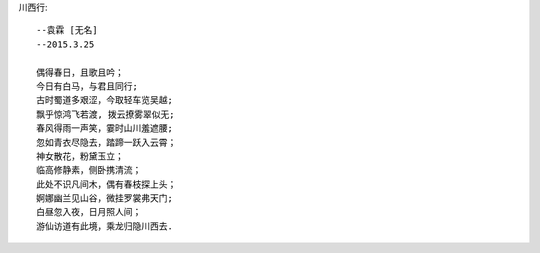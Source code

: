 川西行::

    --袁霖 [无名]
    --2015.3.25

    偶得春日，且歌且吟；
    今日有白马，与君且同行;
    古时蜀道多艰涩，今取轻车览吴越;
    飘乎惊鸿飞若渡, 拨云撩雾翠似无;
    春风得雨一声笑，霎时山川羞遮腰;
    忽如青衣尽隐去，踏蹄一跃入云霄；
    神女散花，粉黛玉立；
    临高修静素，侧卧携清流；
    此处不识凡间木，偶有春枝探上头；
    婀娜幽兰见山谷，微挂罗裳弗天门;
    白昼忽入夜，日月照人间；
    游仙访道有此境，乘龙归隐川西去.

